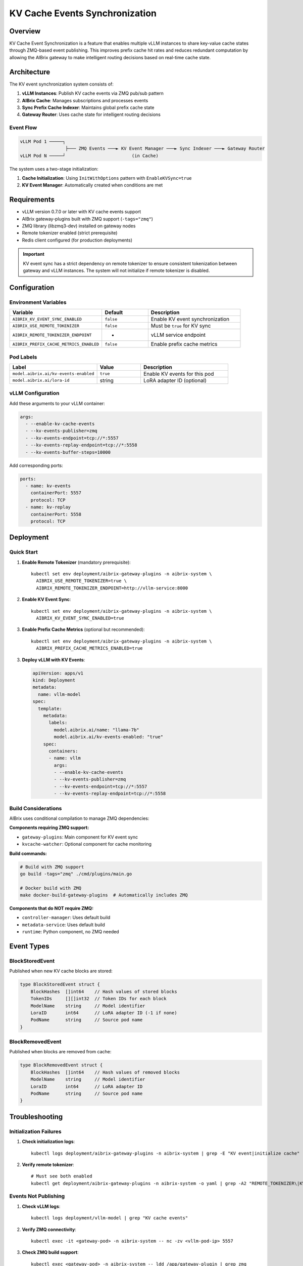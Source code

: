 ===============================
KV Cache Events Synchronization
===============================

Overview
--------

KV Cache Event Synchronization is a feature that enables multiple vLLM instances to share key-value cache states through ZMQ-based event publishing. This improves prefix cache hit rates and reduces redundant computation by allowing the AIBrix gateway to make intelligent routing decisions based on real-time cache state.

Architecture
------------

The KV event synchronization system consists of:

1. **vLLM Instances**: Publish KV cache events via ZMQ pub/sub pattern
2. **AIBrix Cache**: Manages subscriptions and processes events
3. **Sync Prefix Cache Indexer**: Maintains global prefix cache state
4. **Gateway Router**: Uses cache state for intelligent routing decisions

Event Flow
~~~~~~~~~~

.. code-block:: text

   vLLM Pod 1 ─────┐
                    ├─── ZMQ Events ───► KV Event Manager ───► Sync Indexer ───► Gateway Router
   vLLM Pod N ─────┘                         (in Cache)

The system uses a two-stage initialization:

1. **Cache Initialization**: Using ``InitWithOptions`` pattern with ``EnableKVSync=true``
2. **KV Event Manager**: Automatically created when conditions are met

Requirements
------------

- vLLM version 0.7.0 or later with KV cache events support
- AIBrix gateway-plugins built with ZMQ support (``-tags="zmq"``)
- ZMQ library (libzmq3-dev) installed on gateway nodes
- Remote tokenizer enabled (strict prerequisite)
- Redis client configured (for production deployments)

.. important::
   KV event sync has a strict dependency on remote tokenizer to ensure consistent tokenization between gateway and vLLM instances. The system will not initialize if remote tokenizer is disabled.

Configuration
-------------

Environment Variables
~~~~~~~~~~~~~~~~~~~~~

.. list-table::
   :header-rows: 1
   :widths: 40 20 40

   * - Variable
     - Default
     - Description
   * - ``AIBRIX_KV_EVENT_SYNC_ENABLED``
     - ``false``
     - Enable KV event synchronization
   * - ``AIBRIX_USE_REMOTE_TOKENIZER``
     - ``false``
     - Must be ``true`` for KV sync
   * - ``AIBRIX_REMOTE_TOKENIZER_ENDPOINT``
     - -
     - vLLM service endpoint
   * - ``AIBRIX_PREFIX_CACHE_METRICS_ENABLED``
     - ``false``
     - Enable prefix cache metrics

Pod Labels
~~~~~~~~~~

.. list-table::
   :header-rows: 1
   :widths: 40 20 40

   * - Label
     - Value
     - Description
   * - ``model.aibrix.ai/kv-events-enabled``
     - ``true``
     - Enable KV events for this pod
   * - ``model.aibrix.ai/lora-id``
     - string
     - LoRA adapter ID (optional)

vLLM Configuration
~~~~~~~~~~~~~~~~~~

Add these arguments to your vLLM container:

.. code-block:: yaml

   args:
     - --enable-kv-cache-events
     - --kv-events-publisher=zmq
     - --kv-events-endpoint=tcp://*:5557
     - --kv-events-replay-endpoint=tcp://*:5558
     - --kv-events-buffer-steps=10000

Add corresponding ports:

.. code-block:: yaml

   ports:
     - name: kv-events
       containerPort: 5557
       protocol: TCP
     - name: kv-replay
       containerPort: 5558
       protocol: TCP

Deployment
----------

Quick Start
~~~~~~~~~~~

1. **Enable Remote Tokenizer** (mandatory prerequisite)::

      kubectl set env deployment/aibrix-gateway-plugins -n aibrix-system \
        AIBRIX_USE_REMOTE_TOKENIZER=true \
        AIBRIX_REMOTE_TOKENIZER_ENDPOINT=http://vllm-service:8000

2. **Enable KV Event Sync**::

      kubectl set env deployment/aibrix-gateway-plugins -n aibrix-system \
        AIBRIX_KV_EVENT_SYNC_ENABLED=true

3. **Enable Prefix Cache Metrics** (optional but recommended)::

      kubectl set env deployment/aibrix-gateway-plugins -n aibrix-system \
        AIBRIX_PREFIX_CACHE_METRICS_ENABLED=true

3. **Deploy vLLM with KV Events**:

   .. code-block:: yaml

      apiVersion: apps/v1
      kind: Deployment
      metadata:
        name: vllm-model
      spec:
        template:
          metadata:
            labels:
              model.aibrix.ai/name: "llama-7b"
              model.aibrix.ai/kv-events-enabled: "true"
          spec:
            containers:
            - name: vllm
              args:
              - --enable-kv-cache-events
              - --kv-events-publisher=zmq
              - --kv-events-endpoint=tcp://*:5557
              - --kv-events-replay-endpoint=tcp://*:5558

Build Considerations
~~~~~~~~~~~~~~~~~~~~

AIBrix uses conditional compilation to manage ZMQ dependencies:

**Components requiring ZMQ support:**

- ``gateway-plugins``: Main component for KV event sync
- ``kvcache-watcher``: Optional component for cache monitoring

**Build commands:**

.. code-block:: bash

   # Build with ZMQ support
   go build -tags="zmq" ./cmd/plugins/main.go
   
   # Docker build with ZMQ
   make docker-build-gateway-plugins  # Automatically includes ZMQ

**Components that do NOT require ZMQ:**

- ``controller-manager``: Uses default build
- ``metadata-service``: Uses default build
- ``runtime``: Python component, no ZMQ needed

Event Types
-----------

BlockStoredEvent
~~~~~~~~~~~~~~~~

Published when new KV cache blocks are stored:

.. code-block:: go

   type BlockStoredEvent struct {
       BlockHashes  []int64    // Hash values of stored blocks
       TokenIDs     [][]int32  // Token IDs for each block
       ModelName    string     // Model identifier
       LoraID       int64      // LoRA adapter ID (-1 if none)
       PodName      string     // Source pod name
   }

BlockRemovedEvent
~~~~~~~~~~~~~~~~~

Published when blocks are removed from cache:

.. code-block:: go

   type BlockRemovedEvent struct {
       BlockHashes  []int64    // Hash values of removed blocks
       ModelName    string     // Model identifier
       LoraID       int64      // LoRA adapter ID
       PodName      string     // Source pod name
   }

Troubleshooting
---------------

Initialization Failures
~~~~~~~~~~~~~~~~~~~~~~~

1. **Check initialization logs**::

      kubectl logs deployment/aibrix-gateway-plugins -n aibrix-system | grep -E "KV event|initialize cache"

2. **Verify remote tokenizer**::

      # Must see both enabled
      kubectl get deployment/aibrix-gateway-plugins -n aibrix-system -o yaml | grep -A2 "REMOTE_TOKENIZER\|KV_EVENT_SYNC"

Events Not Publishing
~~~~~~~~~~~~~~~~~~~~~

1. **Check vLLM logs**::

      kubectl logs deployment/vllm-model | grep "KV cache events"

2. **Verify ZMQ connectivity**::

      kubectl exec -it <gateway-pod> -n aibrix-system -- nc -zv <vllm-pod-ip> 5557

3. **Check ZMQ build support**::

      kubectl exec <gateway-pod> -n aibrix-system -- ldd /app/gateway-plugin | grep zmq

Connection Issues
~~~~~~~~~~~~~~~~~

1. **Verify pod labels**::

      kubectl get pods -l model.aibrix.ai/kv-events-enabled=true

2. **Check network policies**:

   - Ensure ports 5557-5558 are accessible
   - No blocking NetworkPolicies

3. **Validate tokenizer**::

      kubectl exec <gateway-pod> -- curl http://tokenizer:8080/health

Performance Tuning
~~~~~~~~~~~~~~~~~~

- **High Memory Usage**: Reduce buffer steps in vLLM
- **Event Processing Lag**: Adjust batch size and polling timeout
- **Network Overhead**: ~1MB/s per pod at high load

Migration from Existing Deployments
-----------------------------------

Enable on Existing vLLM
~~~~~~~~~~~~~~~~~~~~~~~

1. Add labels::

      kubectl label deployment vllm-model model.aibrix.ai/kv-events-enabled=true

2. Update deployment with KV event args (see Configuration section)

3. Restart pods::

      kubectl rollout restart deployment vllm-model

Rollback
~~~~~~~~

To disable KV event sync::

   # Disable in gateway
   kubectl set env deployment/aibrix-gateway-plugins -n aibrix-system \
     AIBRIX_KV_EVENT_SYNC_ENABLED=false

   # Remove from vLLM deployments
   kubectl label deployment vllm-model model.aibrix.ai/kv-events-enabled-

Best Practices
--------------

1. **Deployment Order**: 
   
   - Enable remote tokenizer first and verify it's working
   - Deploy vLLM with KV events configuration
   - Enable KV sync in gateway last

2. **Monitoring**:
   
   - Enable prefix cache metrics for visibility
   - Monitor ZMQ connection status in logs
   - Track prefix cache hit rates in Grafana

3. **Resource Planning**:
   
   - ZMQ traffic: ~1MB/s per vLLM pod at high load
   - Memory: Sync indexer uses ~64 bytes per prefix entry
   - CPU: Minimal overhead (<1% per pod)

4. **Production Considerations**:
   
   - Use dedicated network for ZMQ traffic if possible
   - Configure appropriate timeouts based on network latency
   - Plan for graceful degradation if KV sync fails